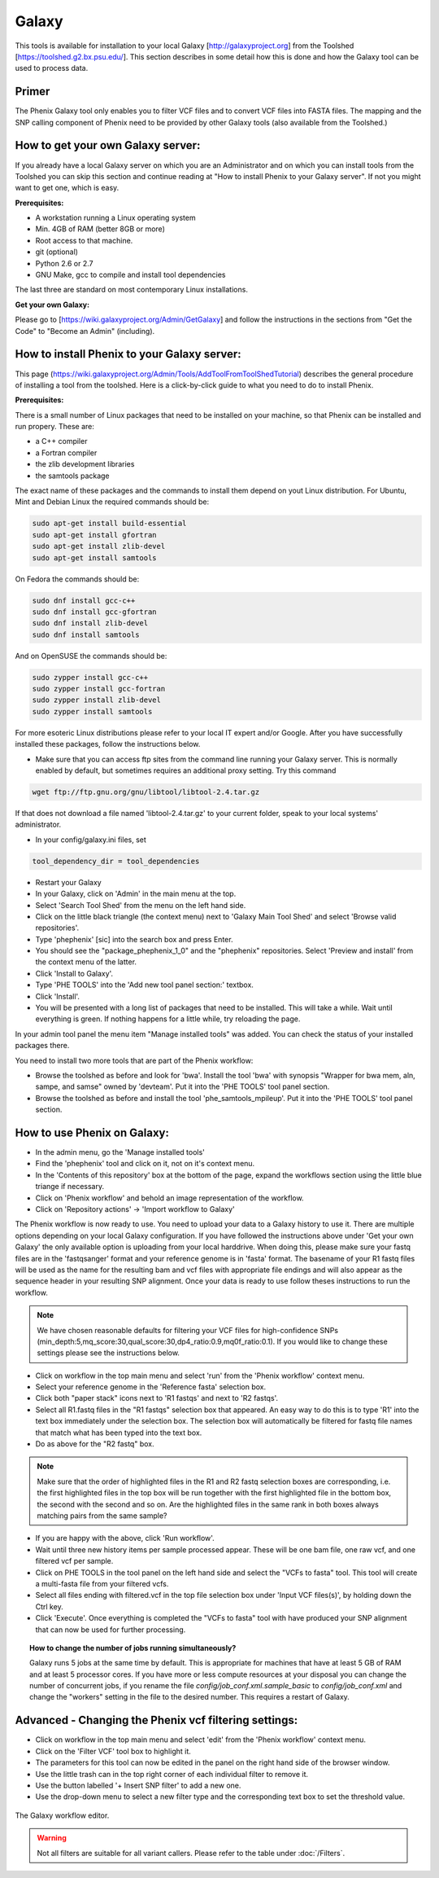 =======
Galaxy
=======

This tools is available for installation to your local Galaxy [http://galaxyproject.org] from the Toolshed [https://toolshed.g2.bx.psu.edu/]. This section describes in some detail how this is done and how the Galaxy tool can be used to process data.

Primer
-------

The Phenix Galaxy tool only enables you to filter VCF files and to convert VCF files into FASTA files. The mapping and the SNP calling component of Phenix need to be provided by other Galaxy tools (also available from the Toolshed.)

How to get your own Galaxy server:
----------------------------------

If you already have a local Galaxy server on which you are an Administrator and on which you can install tools from the Toolshed you can skip this section and continue reading at "How to install Phenix to your Galaxy server". If not you might want to get one, which is easy.

**Prerequisites:**

- A workstation running a Linux operating system
- Min. 4GB of RAM (better 8GB or more)
- Root access to that machine.
- git (optional)
- Python 2.6 or 2.7
- GNU Make, gcc to compile and install tool dependencies

The last three are standard on most contemporary Linux installations.

**Get your own Galaxy:**

Please go to [https://wiki.galaxyproject.org/Admin/GetGalaxy] and follow the instructions in the sections from "Get the Code" to "Become an Admin" (including).


How to install Phenix to your Galaxy server:
--------------------------------------------

This page (https://wiki.galaxyproject.org/Admin/Tools/AddToolFromToolShedTutorial) describes the general procedure of installing a tool from the toolshed. Here is a click-by-click guide to what you need to do to install Phenix.

**Prerequisites:**

There is a small number of Linux packages that need to be installed on your machine, so that Phenix can be installed and run propery. These are:

- a C++ compiler
- a Fortran compiler
- the zlib development libraries
- the samtools package

The exact name of these packages and the commands to install them depend on yout Linux distribution. For Ubuntu, Mint and Debian Linux the required commands should be:

.. code-block:: bash

    sudo apt-get install build-essential
    sudo apt-get install gfortran
    sudo apt-get install zlib-devel
    sudo apt-get install samtools

On Fedora the commands should be:

.. code-block:: bash

    sudo dnf install gcc-c++
    sudo dnf install gcc-gfortran
    sudo dnf install zlib-devel
    sudo dnf install samtools

And on OpenSUSE the commands should be:

.. code-block:: bash

    sudo zypper install gcc-c++
    sudo zypper install gcc-fortran
    sudo zypper install zlib-devel
    sudo zypper install samtools

For more esoteric Linux distributions please refer to your local IT expert and/or Google. After you have successfully installed these packages, follow the instructions below.

- Make sure that you can access ftp sites from the command line running your Galaxy server. This is normally enabled by default, but sometimes requires an additional proxy setting. Try this command

.. code-block:: bash

   wget ftp://ftp.gnu.org/gnu/libtool/libtool-2.4.tar.gz

If that does not download a file named 'libtool-2.4.tar.gz' to your current folder, speak to your local systems' administrator.

- In your config/galaxy.ini files, set

.. code-block:: bash

   tool_dependency_dir = tool_dependencies

- Restart your Galaxy
- In your Galaxy, click on 'Admin' in the main menu at the top.
- Select 'Search Tool Shed' from the menu on the left hand side.
- Click on the little black triangle (the context menu) next to 'Galaxy Main Tool Shed' and select 'Browse valid repositories'.
- Type 'phephenix' [sic] into the search box and press Enter.
- You should see the "package_phephenix_1_0" and the "phephenix" repositories. Select 'Preview and install' from the context menu of the latter.
- Click 'Install to Galaxy'.
- Type 'PHE TOOLS' into the 'Add new tool panel section:' textbox.
- Click 'Install'.
- You will be presented with a long list of packages that need to be installed. This will take a while. Wait until everything is green. If nothing happens for a little while, try reloading the page.

In your admin tool panel the menu item "Manage installed tools" was added. You can check the status of your installed packages there.

You need to install two more tools that are part of the Phenix workflow:

- Browse the toolshed as before and look for 'bwa'. Install the tool 'bwa' with synopsis "Wrapper for bwa mem, aln, sampe, and samse" owned by 'devteam'. Put it into the 'PHE TOOLS' tool panel section.
- Browse the toolshed as before and install the tool 'phe_samtools_mpileup'. Put it into the 'PHE TOOLS' tool panel section.

How to use Phenix on Galaxy:
----------------------------

- In the admin menu, go the 'Manage installed tools'
- Find the 'phephenix' tool and click on it, not on it's context menu.
- In the 'Contents of this repository' box at the bottom of the page, expand the workflows section using the little blue triange if necessary.
- Click on 'Phenix workflow' and behold an image representation of the workflow.
- Click on 'Repository actions' -> 'Import workflow to Galaxy'

The Phenix workflow is now ready to use. You need to upload your data to a Galaxy history to use it. There are multiple options depending on your local Galaxy configuration. If you have followed the instructions above under 'Get your own Galaxy' the only available option is uploading from your local harddrive. When doing this, please make sure your fastq files are in the 'fastqsanger' format and your reference genome is in 'fasta' format. The basename of your R1 fastq files will be used as the name for the resulting bam and vcf files with appropriate file endings and will also appear as the sequence header in your resulting SNP alignment. Once your data is ready to use follow theses instructions to run the workflow.

.. NOTE:: We have chosen reasonable defaults for filtering your VCF files for high-confidence SNPs (min_depth:5,mq_score:30,qual_score:30,dp4_ratio:0.9,mq0f_ratio:0.1). If you would like to change these settings please see the instructions below.

- Click on workflow in the top main menu and select 'run' from the 'Phenix workflow' context menu.
- Select your reference genome in the 'Reference fasta' selection box.
- Click both "paper stack" icons next to 'R1 fastqs' and next to 'R2 fastqs'.
- Select all R1.fastq files in the "R1 fastqs" selection box that appeared. An easy way to do this is to type 'R1' into the text box immediately under the selection box. The selection box will automatically be filtered for fastq file names that match what has been typed into the text box.
- Do as above for the "R2 fastq" box.

.. NOTE:: Make sure that the order of highlighted files in the R1 and R2 fastq selection boxes are corresponding, i.e. the first highlighted files in the top box will be run together with the first highlighted file in the bottom box, the second with the second and so on. Are the highlighted files in the same rank in both boxes always matching pairs from the same sample?

- If you are happy with the above, click 'Run workflow'.
- Wait until three new history items per sample processed appear. These will be one bam file, one raw vcf, and one filtered vcf per sample.
- Click on PHE TOOLS in the tool panel on the left hand side and select the "VCFs to fasta" tool. This tool will create a multi-fasta file from your filtered vcfs.
- Select all files ending with filtered.vcf in the top file selection box under 'Input VCF files(s)', by holding down the Ctrl key.
- Click 'Execute'. Once everything is completed the "VCFs to fasta" tool with have produced your SNP alignment that can now be used for further processing.

.. topic:: How to change the number of jobs running simultaneously?

    Galaxy runs 5 jobs at the same time by default. This is appropriate for machines that have at least 5 GB of RAM and at least 5 processor cores. If you have more or less compute resources at your disposal you can change the number of concurrent jobs, if you rename the file *config/job_conf.xml.sample_basic* to *config/job_conf.xml* and change the "workers" setting in the file to the desired number. This requires a restart of Galaxy.


Advanced - Changing the Phenix vcf filtering settings:
------------------------------------------------------

- Click on workflow in the top main menu and select 'edit' from the 'Phenix workflow' context menu.
- Click on the 'Filter VCF' tool box to highlight it.
- The parameters for this tool can now be edited in the panel on the right hand side of the browser window.
- Use the little trash can in the top right corner of each individual filter to remove it.
- Use the button labelled '+ Insert SNP filter' to add a new one.
- Use the drop-down menu to select a new filter type and the corresponding text box to set the threshold value.

.. figure:: workflow_editor.png
   :align: center

   The Galaxy workflow editor.

.. WARNING:: Not all filters are suitable for all variant callers. Please refer to the table under :doc:`/Filters`.
